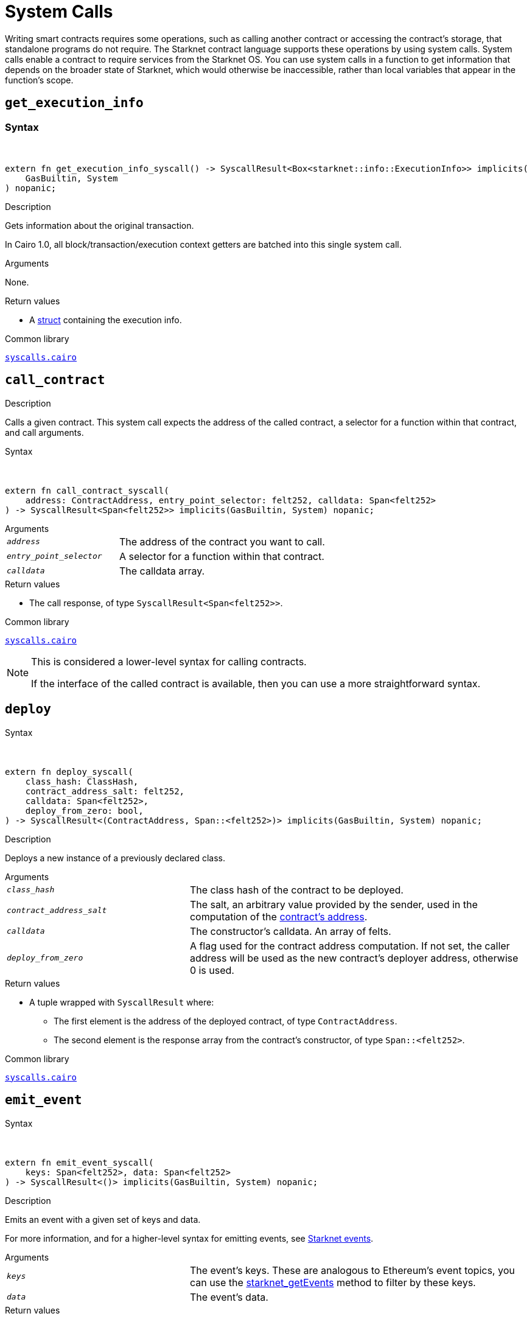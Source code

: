 = System Calls

Writing smart contracts requires some operations, such as calling another contract or accessing the contract's storage, that standalone programs do not require. The Starknet contract language supports these operations by using system calls. System calls enable a contract to require services from the Starknet OS. You can use system calls in a function to get information that depends on the broader state of Starknet, which would otherwise be inaccessible, rather than local variables that appear in the function's scope.

[id="get_execution_info"]
== `get_execution_info`

[discrete]
=== Syntax
{empty}ㅤㅤ
[source,cairo,subs="+quotes,+macros"]
----
extern fn get_execution_info_syscall() -> SyscallResult<Box<starknet::info::ExecutionInfo>> implicits(
    GasBuiltin, System
) nopanic;
----

.Description

Gets information about the original transaction.

In Cairo 1.0, all block/transaction/execution context getters are batched into this single system call.

.Arguments

None.

.Return values

* A link:https://github.com/starkware-libs/cairo/blob/efbf69d4e93a60faa6e1363fd0152b8fcedbb00a/corelib/src/starknet/info.cairo#L8[struct] containing the execution info.

.Common library

link:https://github.com/starkware-libs/cairo/blob/cca08c898f0eb3e58797674f20994df0ba641983/corelib/src/starknet/syscalls.cairo#L35[`syscalls.cairo`^]

[id="call_contract"]
== `call_contract`

.Description

Calls a given contract. This system call expects the address of the called contract, a selector for a function within that contract, and call arguments.

.Syntax
{empty}ㅤㅤ
[source,cairo,subs="+quotes,+macros"]
----
extern fn call_contract_syscall(
    address: ContractAddress, entry_point_selector: felt252, calldata: Span<felt252>
) -> SyscallResult<Span<felt252>> implicits(GasBuiltin, System) nopanic;
----

.Arguments

[horizontal,labelwidth=35]
`_address_`:: The address of the contract you want to call.
`_entry_point_selector_`:: A selector for a function within that contract.
`_calldata_`:: The calldata array.

.Return values

* The call response, of type `SyscallResult<Span<felt252>>`.


.Common library

link:https://github.com/starkware-libs/cairo/blob/cca08c898f0eb3e58797674f20994df0ba641983/corelib/src/starknet/syscalls.cairo#L10[`syscalls.cairo`^]

[NOTE]
====
This is considered a lower-level syntax for calling contracts.

If the interface of the called contract is available, then you can use a more straightforward syntax.
====

[id="deploy"]
== `deploy`

.Syntax
{empty}ㅤㅤ
[source,cairo,subs="+quotes,+macros"]
----
extern fn deploy_syscall(
    class_hash: ClassHash,
    contract_address_salt: felt252,
    calldata: Span<felt252>,
    deploy_from_zero: bool,
) -> SyscallResult<(ContractAddress, Span::<felt252>)> implicits(GasBuiltin, System) nopanic;
----

.Description

Deploys a new instance of a previously declared class.

.Arguments

[horizontal,labelwidth=35]
`_class_hash_`:: The class hash of the contract to be deployed.
`_contract_address_salt_`:: The salt, an arbitrary value provided by the sender, used in the computation of the xref:Contracts/contract-address.adoc[contract's address].
`_calldata_`:: The constructor's calldata. An array of felts.
`_deploy_from_zero_`:: A flag used for the contract address computation. If not set, the caller address will be used as the new contract's deployer address, otherwise 0 is used.

.Return values

* A tuple wrapped with `SyscallResult` where:
** The first element is the address of the deployed contract, of type `ContractAddress`.
** The second element is the response array from the contract's constructor, of type `Span::<felt252>`.

.Common library

link:https://github.com/starkware-libs/cairo/blob/main/corelib/src/starknet/syscalls.cairo#L20[`syscalls.cairo`^]


[id="emit_event"]
== `emit_event`

.Syntax
{empty}ㅤㅤ
[source,cairo,subs="+quotes,+macros"]
----
extern fn emit_event_syscall(
    keys: Span<felt252>, data: Span<felt252>
) -> SyscallResult<()> implicits(GasBuiltin, System) nopanic;
----

.Description

Emits an event with a given set of keys and data.

For more information, and for a higher-level syntax for emitting events, see xref:Events/starknet-events.adoc[Starknet events].

.Arguments

[horizontal,labelwidth=35]
`_keys_`:: The event's keys. These are analogous to Ethereum's event topics, you can use the link:https://github.com/starkware-libs/starknet-specs/blob/c270b8170684bb09741672a7a4ae5003670c3f43/api/starknet_api_openrpc.json#L569RPC[starknet_getEvents] method to filter by these keys.
`_data_`:: The event's data.

.Return values

None.

.Common library

link:https://github.com/starkware-libs/cairo/blob/cca08c898f0eb3e58797674f20994df0ba641983/corelib/src/starknet/syscalls.cairo#L30[`syscalls.cairo`^]

.Example

The following example emits an event with two keys, the strings `status` and `deposit` and three data elements: `1`, `2`, and `3`.

[source,cairo]
----
let keys = ArrayTrait::new();
keys.append('key');
keys.append('deposit');
let values = ArrayTrait::new();
values.append(1);
values.append(2);
values.append(3);
emit_event_syscall(keys, values).unwrap_syscall();
----

[id="library_call"]
== `library_call`

.Syntax
{empty}ㅤㅤ
[source,cairo,subs="+quotes,+macros"]
----
extern fn library_call_syscall(
    class_hash: ClassHash, function_selector: felt252, calldata: Span<felt252>
) -> SyscallResult<Span<felt252>> implicits(GasBuiltin, System) nopanic;
----

.Description

Calls the requested function in any previously declared class. The class is only used for its logic.

This system call replaces the known delegate call functionality from Ethereum, with the important difference that there is only one contract involved.

.Arguments

[horizontal,labelwidth=35]
`_class_hash_`:: The hash of the class you want to use.
`_function_selector_`:: A selector for a function within that class.
`_calldata_`:: The calldata.

.Return values

* The call response, of type `SyscallResult<Span<felt252>>`.

.Common library

link:https://github.com/starkware-libs/cairo/blob/cca08c898f0eb3e58797674f20994df0ba641983/corelib/src/starknet/syscalls.cairo#L43[`syscalls.cairo`^]

[id="send_message_to_L1"]
== `send_message_to_L1`

.Syntax
{empty}ㅤㅤ
[source,cairo,subs="+quotes,+macros"]
----
extern fn send_message_to_l1_syscall(
    to_address: felt252, payload: Span<felt252>
) -> SyscallResult<()> implicits(GasBuiltin, System) nopanic;
----

.Description

Sends a message to L1.

This system call includes the message parameters as part of the proof's output and exposes these parameters to the Starknet Core contract on L1 once the state update, including the transaction, is received.

For more information, see Starknet's xref:L1-L2_Communication/messaging-mechanism.adoc[messaging mechanism].

.Arguments

[horizontal,labelwidth=35]
`_to_address_`:: The recipient's L1 address.
`_payload_`:: The array containing the message payload

.Return values

None.

.Common library

link:https://github.com/starkware-libs/cairo/blob/cca08c898f0eb3e58797674f20994df0ba641983/corelib/src/starknet/syscalls.cairo#L51[`syscalls.cairo`^]

.Example

The following example sends a message whose content is `(1,2)` to the L1 contract whose address is `3423542542364363`.

[source,cairo,subs="+quotes,+macros"]
----
let payload = ArrayTrait::new();
payload.append(1);
payload.append(2);
send_message_to_l1_syscall(payload).unwrap_syscall();
----

[id="replace_class"]
== `replace_class`

.Syntax
{empty}ㅤㅤ
[source,cairo,subs="+quotes,+macros"]
----
extern fn replace_class_syscall(
    class_hash: ClassHash
) -> SyscallResult<()> implicits(GasBuiltin, System) nopanic;
----

.Description
Once `replace_class` is called, the class of the calling contract (i.e. the contract whose address is returned by `get_contract_address` at the time the syscall is called) will be replaced
by the class whose hash is given by the class_hash argument.

[NOTE]
====
After calling `replace_class`, the code currently executing from the old class will finish running.


The new class will be used from the next transaction onwards or if the contract is called via
the `call_contract` syscall in the same transaction (after the replacement).
====

.Arguments

[horizontal,labelwidth=35]
`_class_hash_`:: The hash of the class you want to use as a replacement.

.Return values

None.

.Common library
link:https://github.com/starkware-libs/cairo/blob/cca08c898f0eb3e58797674f20994df0ba641983/corelib/src/starknet/syscalls.cairo#L77[`syscalls.cairo`^]

[id="storage_read"]
== `storage_read`

.Syntax
{empty}ㅤㅤ
[source,cairo,subs="+quotes,+macros"]
----
extern fn storage_read_syscall(
    address_domain: u32, address: StorageAddress,
) -> SyscallResult<felt252> implicits(GasBuiltin, System) nopanic;
----

.Description

Gets the value of a key in the storage of the calling contract.

This system call provides direct access to any possible key in storage, in contrast with `var.read()`, which enables you to read storage variables that are defined explicitly in the contract.

For information on accessing storage by using the storage variables, see xref:./contract-storage.adoc#storage_variables[storage variables].

.Arguments

[horizontal,labelwidth=35]
`_address_domain_`:: The domain of the key, used to separate between different data availability modes. This separation is used in Starknet to offer different data availability modes. Currently, only the on-chain mode (where all updates go to L1), indicated by domain `0`, is supported. Other address domains which will be introduced in the future will behave differently in terms of publication (in particular, they will not be posted on L1, creating a tradeoff between cost and security).
`_address_`:: The requested storage address.

.Return values

* The value of the key, of type `SyscallResult<felt252>`.

.Common library

link:https://github.com/starkware-libs/cairo/blob/cca08c898f0eb3e58797674f20994df0ba641983/corelib/src/starknet/syscalls.cairo#L60[`syscalls.cairo`^]

.Example
{empty}
[source,cairo,subs="+quotes,+macros"]
----
use starknet::storage_access::storage_base_address_from_felt252;

...

let storage_address = storage_base_address_from_felt252(3534535754756246375475423547453)
storage_read_syscall(0, storage_address).unwrap_syscall()
----

[id="storage_write"]
== `storage_write`

.Syntax
{empty}
[source,cairo,subs="+quotes,+macros"]
----
extern fn storage_write_syscall(
    address_domain: u32, address: StorageAddress, value: felt252
) -> SyscallResult<()> implicits(GasBuiltin, System) nopanic;
----

.Description

Sets the value of a key in the storage of the calling contract.

This system call provides direct access to any possible key in storage, in contrast with `var.write()`, which enables you to write to storage variables that are defined explicitly in the contract.

For information on accessing storage by using the storage variables, see xref:./contract-storage.adoc#storage_variables[storage variables].

.Arguments

[horizontal,labelwidth=35]
`_address_domain_`:: The domain of the key, used to separate between different data availability modes. This separation is used in Starknet to offer different data availability modes. Currently, only the on-chain mode (where all updates go to L1), indicated by domain `0`, is supported. Other address domains which will be introduced in the future will behave differently in terms of publication (in particular, they will not be posted on L1, creating a tradeoff between cost and security).
`_address_`:: The requested storage address.
`_value_`:: The value to write to the key.

.Return values

None.

.Common library

link:https://github.com/starkware-libs/cairo/blob/cca08c898f0eb3e58797674f20994df0ba641983/corelib/src/starknet/syscalls.cairo#L70[`syscalls.cairo`^]
